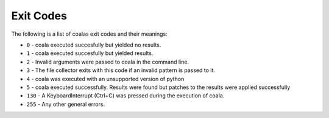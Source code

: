 Exit Codes
==========

The following is a list of coalas exit codes and their meanings:

-  ``0`` - coala executed succesfully but yielded no results.
-  ``1`` - coala executed succesfully but yielded results.
-  ``2`` - Invalid arguments were passed to coala in the command line.
-  ``3`` - The file collector exits with this code if an invalid pattern
   is passed to it.
-  ``4`` - coala was executed with an unsupported version of python
-  ``5`` - coala executed successfully. Results were found but patches
   to the results were applied successfully
-  ``130`` - A KeyboardInterrupt (Ctrl+C) was pressed during the
   execution of coala.
-  ``255`` - Any other general errors.
